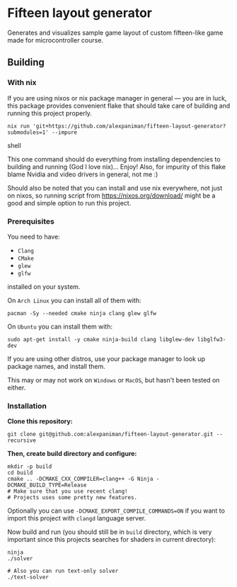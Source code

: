 * Fifteen layout generator
Generates and visualizes sample game layout of custom fifteen-like game made for microcontroller course.

** Building

*** With nix

If you are using nixos or nix package manager in general --- you are in luck, this package provides convenient flake that should take care of building and running this project properly.
#+begin_src shell
  nix run 'git+https://github.com/alexpaniman/fifteen-layout-generator?submodules=1' --impure
#+end_src shell

This one command should do everything from installing dependencies to building and running (God I love nix)... Enjoy! Also, for impurity of this flake blame Nvidia and video drivers in general, not me :)

Should also be noted that you can install and use nix everywhere, not just on nixos, so running script from https://nixos.org/download/ might be a good and simple option to run this project.


*** Prerequisites
You need to have:

+ ~Clang~ 
+ ~CMake~
+ ~glew~
+ ~glfw~

installed on your system.

On ~Arch Linux~ you can install all of them with:
#+begin_src shell
  pacman -Sy --needed cmake ninja clang glew glfw
#+end_src

On ~Ubuntu~ you can install them with:

#+begin_src shell
  sudo apt-get install -y cmake ninja-build clang libglew-dev libglfw3-dev
#+end_src

If you are using other distros, use your package 
manager to look up package names, and install them.

This may or may not work on ~Windows~ or ~MacOS~, but
hasn't been tested on either.


*** Installation
*Clone this repository:*

#+begin_src shell
  git clone git@github.com:alexpaniman/fifteen-layout-generator.git --recursive
#+end_src

*Then, create build directory and configure:*

#+begin_src shell
  mkdir -p build
  cd build
  cmake .. -DCMAKE_CXX_COMPILER=clang++ -G Ninja -DCMAKE_BUILD_TYPE=Release
  # Make sure that you use recent clang!
  # Projects uses some pretty new features.
#+end_src

Optionally you can use ~-DCMAKE_EXPORT_COMPILE_COMMANDS=ON~ if you
want to import this project with ~clangd~ language server.

Now build and run (you should still be in ~build~ directory, which is very important since this projects searches for shaders in current directory):
#+begin_src shell
  ninja
  ./solver

  # Also you can run text-only solver
  ./text-solver
#+end_src
